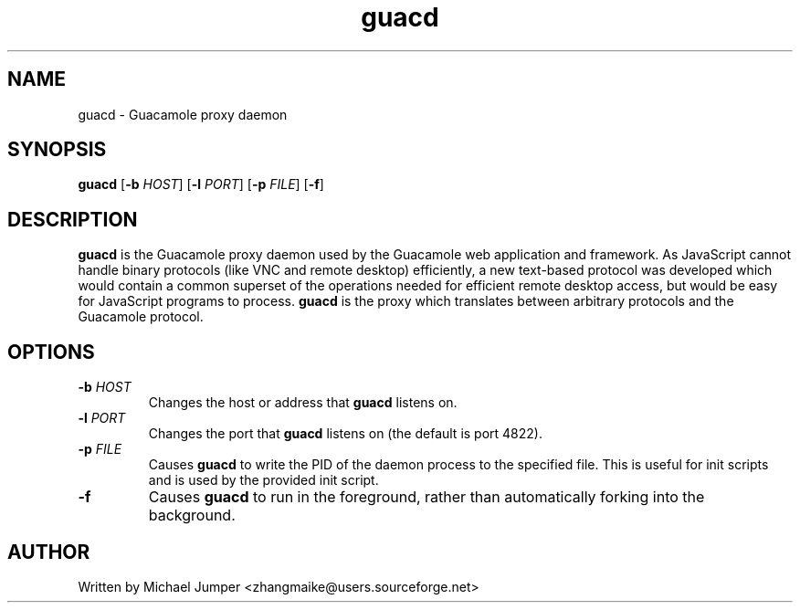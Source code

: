 .TH guacd 8 "6 May 2012" "version 0.6.1" "Guacamole"
.
.SH NAME
guacd \- Guacamole proxy daemon
.
.SH SYNOPSIS
.B guacd
[\fB-b\fR \fIHOST\fR]
[\fB-l\fR \fIPORT\fR]
[\fB-p\fR \fIFILE\fR]
[\fB-f\fR]
.
.SH DESCRIPTION
.B guacd
is the Guacamole proxy daemon used by the Guacamole web application and
framework. As JavaScript cannot handle binary protocols (like VNC and remote
desktop) efficiently, a new text-based protocol was developed which would
contain a common superset of the operations needed for efficient remote
desktop access, but would be easy for JavaScript programs to process.
.B guacd
is the proxy which translates between arbitrary protocols and the Guacamole
protocol.
.
.SH OPTIONS
.TP
\fB\-b\fR \fIHOST\fR
Changes the host or address that
.B guacd
listens on.
.TP
\fB\-l\fR \fIPORT\fR
Changes the port that
.B guacd
listens on (the default is port 4822).
.TP
\fB\-p\fR \fIFILE\fR
Causes
.B guacd
to write the PID of the daemon process to the specified
file. This is useful for init scripts and is used by the provided init
script.
.TP
\fB\-f\fR
Causes
.B guacd
to run in the foreground, rather than automatically forking into the
background.
.
.SH AUTHOR
Written by Michael Jumper <zhangmaike@users.sourceforge.net>
